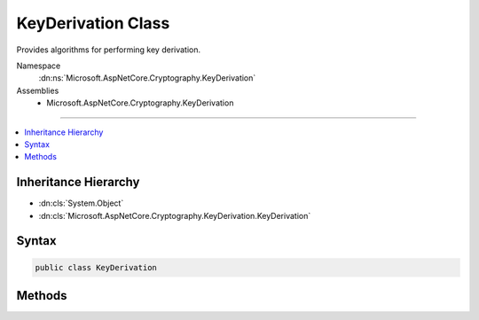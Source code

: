 

KeyDerivation Class
===================






Provides algorithms for performing key derivation.


Namespace
    :dn:ns:`Microsoft.AspNetCore.Cryptography.KeyDerivation`
Assemblies
    * Microsoft.AspNetCore.Cryptography.KeyDerivation

----

.. contents::
   :local:



Inheritance Hierarchy
---------------------


* :dn:cls:`System.Object`
* :dn:cls:`Microsoft.AspNetCore.Cryptography.KeyDerivation.KeyDerivation`








Syntax
------

.. code-block:: csharp

    public class KeyDerivation








.. dn:class:: Microsoft.AspNetCore.Cryptography.KeyDerivation.KeyDerivation
    :hidden:

.. dn:class:: Microsoft.AspNetCore.Cryptography.KeyDerivation.KeyDerivation

Methods
-------

.. dn:class:: Microsoft.AspNetCore.Cryptography.KeyDerivation.KeyDerivation
    :noindex:
    :hidden:

    
    .. dn:method:: Microsoft.AspNetCore.Cryptography.KeyDerivation.KeyDerivation.Pbkdf2(System.String, System.Byte[], Microsoft.AspNetCore.Cryptography.KeyDerivation.KeyDerivationPrf, System.Int32, System.Int32)
    
        
    
        
        Performs key derivation using the PBKDF2 algorithm.
    
        
    
        
        :param password: The password from which to derive the key.
        
        :type password: System.String
    
        
        :param salt: The salt to be used during the key derivation process.
        
        :type salt: System.Byte<System.Byte>[]
    
        
        :param prf: The pseudo-random function to be used in the key derivation process.
        
        :type prf: Microsoft.AspNetCore.Cryptography.KeyDerivation.KeyDerivationPrf
    
        
        :param iterationCount: The number of iterations of the pseudo-random function to apply
            during the key derivation process.
        
        :type iterationCount: System.Int32
    
        
        :param numBytesRequested: The desired length (in bytes) of the derived key.
        
        :type numBytesRequested: System.Int32
        :rtype: System.Byte<System.Byte>[]
        :return: The derived key.
    
        
        .. code-block:: csharp
    
            public static byte[] Pbkdf2(string password, byte[] salt, KeyDerivationPrf prf, int iterationCount, int numBytesRequested)
    

